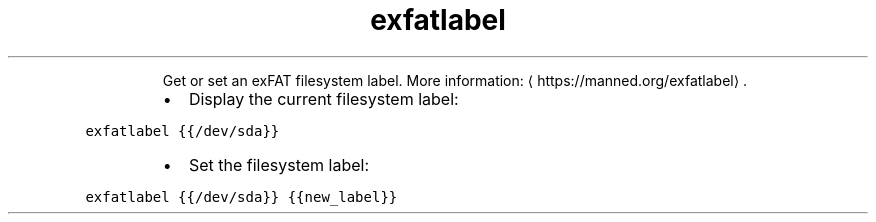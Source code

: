 .TH exfatlabel
.PP
.RS
Get or set an exFAT filesystem label.
More information: \[la]https://manned.org/exfatlabel\[ra]\&.
.RE
.RS
.IP \(bu 2
Display the current filesystem label:
.RE
.PP
\fB\fCexfatlabel {{/dev/sda}}\fR
.RS
.IP \(bu 2
Set the filesystem label:
.RE
.PP
\fB\fCexfatlabel {{/dev/sda}} {{new_label}}\fR
